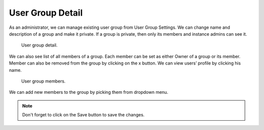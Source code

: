 .. _detail:

User Group Detail
*****************

As an administrator, we can manage existing user group from User Group Settings. We can change name and description of a group and make it private. If a group is private, then only its members and instance admins can see it.

.. TODO::

    Replace screenshot


.. figure:: detail/info.png
    :width: 528
    
    User group detail.


We can also see list of all members of a group. Each member can be set as either Owner of a group or its member. Member can also be removed from the group by clicking on the x button. We can view users’ profile by clicking his name.

.. TODO::

    Replace screenshot


.. figure:: detail/members.png
    :width: 528
    
    User group members.


We can add new members to the group by picking them from dropdown menu.

.. NOTE::

    Don't forget to click on the Save button to save the changes.
